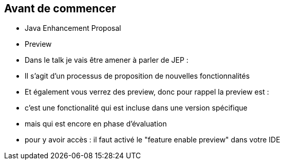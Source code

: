 == Avant de commencer

[.step]
* Java Enhancement Proposal
* Preview

[.notes]
--
* Dans le talk je vais être amener à parler de JEP :
* Il s'agit d'un processus de proposition de nouvelles fonctionnalités
* Et également vous verrez des preview,  donc pour rappel la preview est :
* c'est une fonctionalité qui est incluse dans une version spécifique
* mais qui est encore en phase d'évaluation
* pour y avoir accès : il faut activé le "feature enable preview" dans votre IDE
--